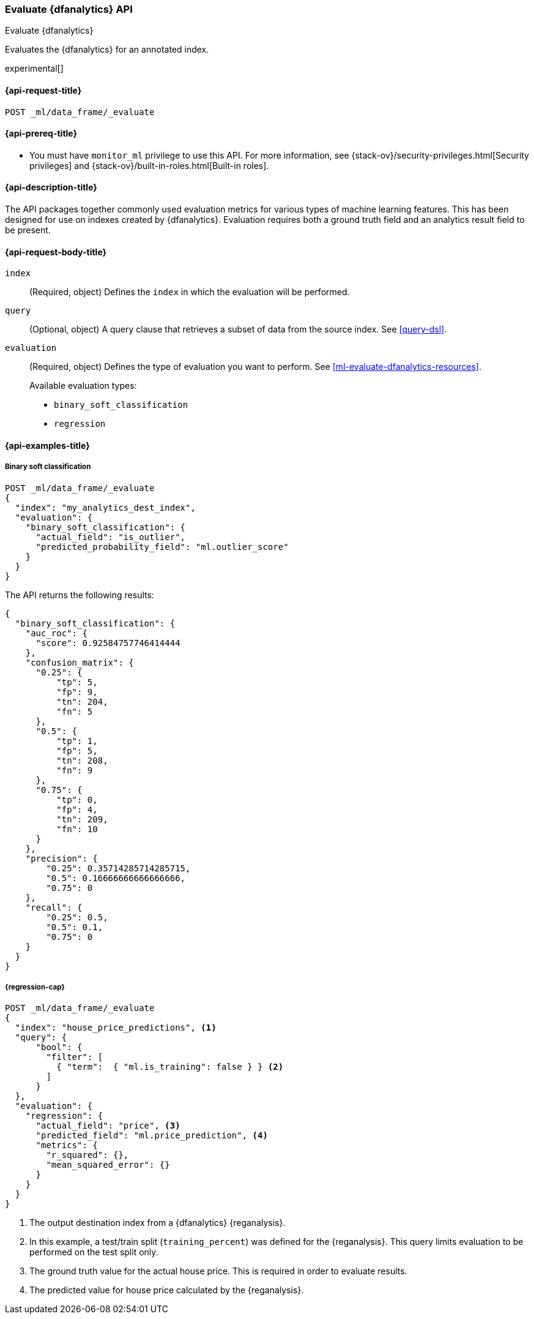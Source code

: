 [role="xpack"]
[testenv="platinum"]
[[evaluate-dfanalytics]]
=== Evaluate {dfanalytics} API

[subs="attributes"]
++++
<titleabbrev>Evaluate {dfanalytics}</titleabbrev>
++++

Evaluates the {dfanalytics} for an annotated index.

experimental[]

[[ml-evaluate-dfanalytics-request]]
==== {api-request-title}

`POST _ml/data_frame/_evaluate`

[[ml-evaluate-dfanalytics-prereq]]
==== {api-prereq-title}

* You must have `monitor_ml` privilege to use this API. For more 
information, see {stack-ov}/security-privileges.html[Security privileges] and 
{stack-ov}/built-in-roles.html[Built-in roles].

[[ml-evaluate-dfanalytics-desc]]
==== {api-description-title}

The API packages together commonly used evaluation metrics for various types of 
machine learning features. This has been designed for use on indexes created by 
{dfanalytics}. Evaluation requires both a ground truth field and an analytics 
result field to be present.


[[ml-evaluate-dfanalytics-request-body]]
==== {api-request-body-title}

`index`::
  (Required, object) Defines the `index` in which the evaluation will be
  performed.

`query`::
  (Optional, object) A query clause that retrieves a subset of data from the 
  source index. See <<query-dsl>>.

`evaluation`::
  (Required, object) Defines the type of evaluation you want to perform. See 
  <<ml-evaluate-dfanalytics-resources>>.
+
--
Available evaluation types:

* `binary_soft_classification`
* `regression`
--


////
[[ml-evaluate-dfanalytics-results]]
==== {api-response-body-title}

`binary_soft_classification`::
  (object) If you chose to do binary soft classification, the API returns the
  following evaluation metrics:
  
`auc_roc`::: TBD

`confusion_matrix`::: TBD
  
`precision`::: TBD

`recall`::: TBD
////

[[ml-evaluate-dfanalytics-example]]
==== {api-examples-title}

===== Binary soft classification

[source,console]
--------------------------------------------------
POST _ml/data_frame/_evaluate
{
  "index": "my_analytics_dest_index",
  "evaluation": {
    "binary_soft_classification": {
      "actual_field": "is_outlier",
      "predicted_probability_field": "ml.outlier_score"
    }
  }
}
--------------------------------------------------
// TEST[skip:TBD]

The API returns the following results:

[source,console-result]
----
{
  "binary_soft_classification": {
    "auc_roc": {
      "score": 0.92584757746414444
    },
    "confusion_matrix": {
      "0.25": {
          "tp": 5,
          "fp": 9,
          "tn": 204,
          "fn": 5
      },
      "0.5": {
          "tp": 1,
          "fp": 5,
          "tn": 208,
          "fn": 9
      },
      "0.75": {
          "tp": 0,
          "fp": 4,
          "tn": 209,
          "fn": 10
      }
    },
    "precision": {
        "0.25": 0.35714285714285715,
        "0.5": 0.16666666666666666,
        "0.75": 0
    },
    "recall": {
        "0.25": 0.5,
        "0.5": 0.1,
        "0.75": 0
    }
  }
}
----


===== {regression-cap}

[source,console]
--------------------------------------------------
POST _ml/data_frame/_evaluate
{
  "index": "house_price_predictions", <1>
  "query": {
      "bool": {
        "filter": [
          { "term":  { "ml.is_training": false } } <2>
        ]
      }
  },
  "evaluation": {
    "regression": { 
      "actual_field": "price", <3>
      "predicted_field": "ml.price_prediction", <4>
      "metrics": {  
        "r_squared": {},
        "mean_squared_error": {}                             
      }
    }
  }
}
--------------------------------------------------
// TEST[skip:TBD]

<1> The output destination index from a {dfanalytics} {reganalysis}.
<2> In this example, a test/train split (`training_percent`) was defined for the 
{reganalysis}. This query limits evaluation to be performed on the test split 
only. 
<3> The ground truth value for the actual house price. This is required in order 
to evaluate results.
<4> The predicted value for house price calculated by the {reganalysis}.
